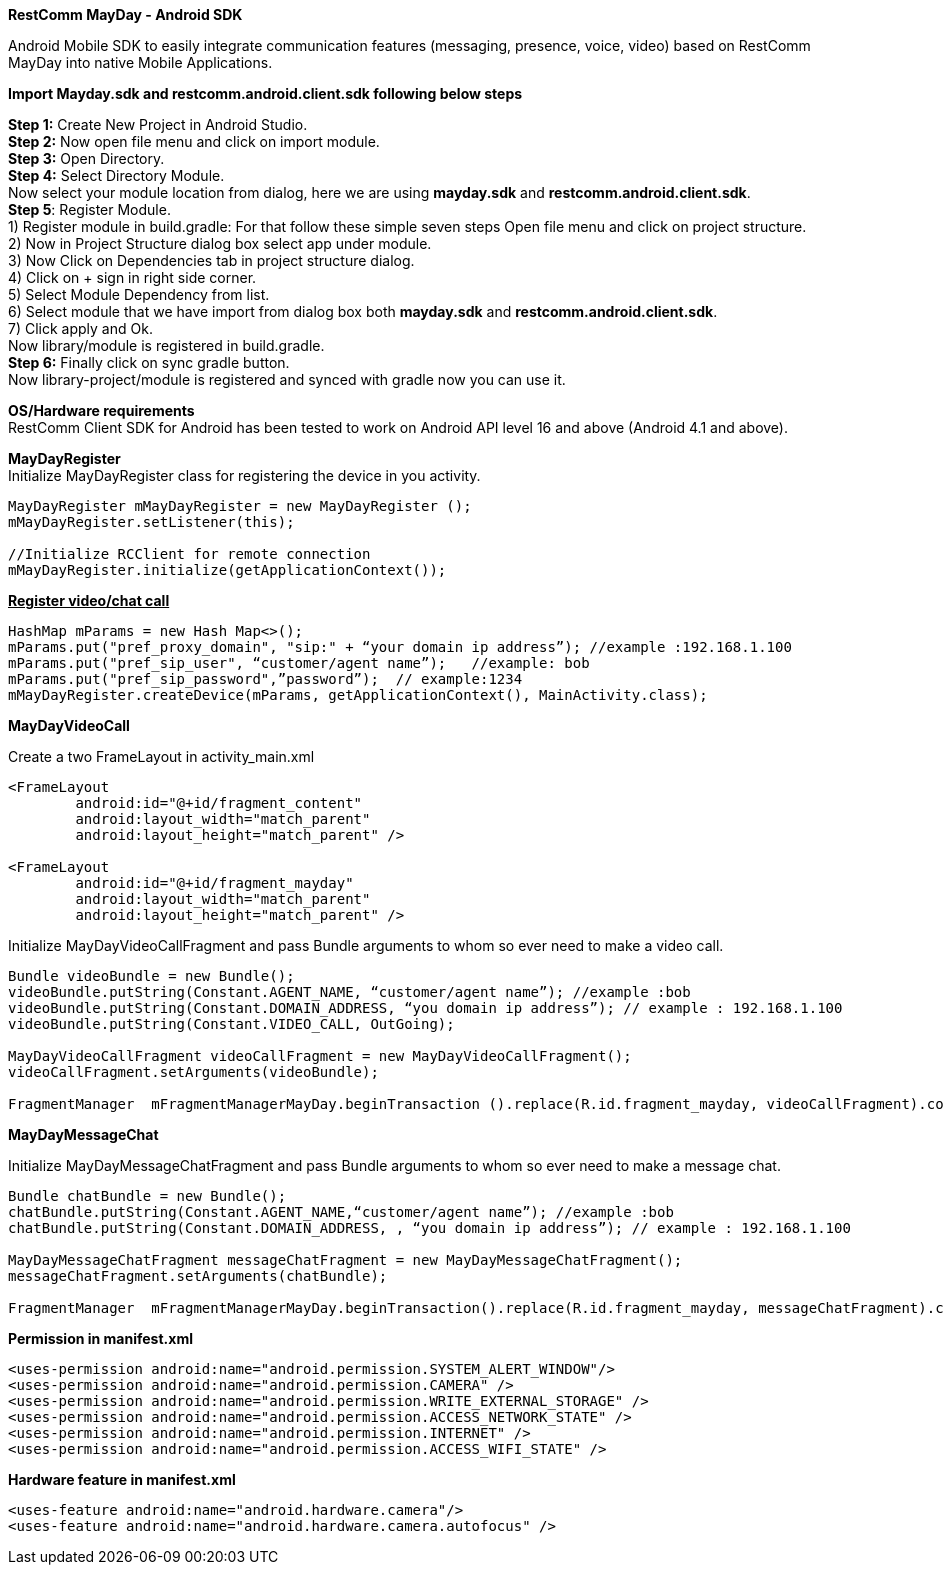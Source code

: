 *RestComm MayDay  - Android SDK* +

Android Mobile SDK to easily integrate communication features (messaging, presence, voice, video) based on RestComm MayDay into native Mobile Applications. 

*Import Mayday.sdk and restcomm.android.client.sdk following below steps* +

*Step 1:* Create New Project in Android Studio. +
*Step 2:* Now open file menu and click on import module. +
*Step 3:* Open Directory. +
*Step 4:* Select Directory Module. + 
Now select your module location from dialog, here we are using *mayday.sdk* and *restcomm.android.client.sdk*. +
*Step 5*: Register Module. +
1) Register module in build.gradle: For that follow these simple seven steps Open file menu and click on project structure. +
2) Now in Project Structure dialog box select app under module. +
3) Now Click on Dependencies tab in project structure dialog. +
4) Click on + sign in right side corner. +
5) Select Module Dependency from list. +
6) Select module that we have import from dialog box both *mayday.sdk* and *restcomm.android.client.sdk*. +
7) Click apply and Ok. +
     Now library/module is registered in build.gradle. +
*Step 6:* Finally click on sync gradle button. +
Now library-project/module is registered and synced with gradle now you can use it.
 
*OS/Hardware requirements* +
RestComm Client SDK for Android has been tested to work on Android API level 16 and above (Android 4.1 and above). +

*MayDayRegister* +
Initialize MayDayRegister class for registering the device in you activity. +
----
MayDayRegister mMayDayRegister = new MayDayRegister (); 
mMayDayRegister.setListener(this);

//Initialize RCClient for remote connection 
mMayDayRegister.initialize(getApplicationContext());
----
 
+++<u>+++*Register video/chat call*+++</u>+++

---- 
HashMap mParams = new Hash Map<>(); 
mParams.put("pref_proxy_domain", "sip:" + “your domain ip address”); //example :192.168.1.100 
mParams.put("pref_sip_user", “customer/agent name”);   //example: bob 
mParams.put("pref_sip_password",”password”);  // example:1234 
mMayDayRegister.createDevice(mParams, getApplicationContext(), MainActivity.class);
---- 

*MayDayVideoCall*** **

Create a two FrameLayout in activity_main.xml
----
<FrameLayout 
    	android:id="@+id/fragment_content" 
    	android:layout_width="match_parent" 
    	android:layout_height="match_parent" />

<FrameLayout 
	android:id="@+id/fragment_mayday" 
	android:layout_width="match_parent" 
	android:layout_height="match_parent" />
----
 
Initialize MayDayVideoCallFragment and pass Bundle arguments to whom so ever need to make a video call.
 
---- 
Bundle videoBundle = new Bundle(); 
videoBundle.putString(Constant.AGENT_NAME, “customer/agent name”); //example :bob 
videoBundle.putString(Constant.DOMAIN_ADDRESS, “you domain ip address”); // example : 192.168.1.100 
videoBundle.putString(Constant.VIDEO_CALL, OutGoing); 

MayDayVideoCallFragment videoCallFragment = new MayDayVideoCallFragment(); 
videoCallFragment.setArguments(videoBundle);
 
FragmentManager  mFragmentManagerMayDay.beginTransaction ().replace(R.id.fragment_mayday, videoCallFragment).commit();
----
 
*MayDayMessageChat*
 
Initialize MayDayMessageChatFragment and pass Bundle arguments to whom so ever need to make a message chat.

---- 
Bundle chatBundle = new Bundle(); 
chatBundle.putString(Constant.AGENT_NAME,“customer/agent name”); //example :bob 
chatBundle.putString(Constant.DOMAIN_ADDRESS, , “you domain ip address”); // example : 192.168.1.100

MayDayMessageChatFragment messageChatFragment = new MayDayMessageChatFragment(); 
messageChatFragment.setArguments(chatBundle);

FragmentManager  mFragmentManagerMayDay.beginTransaction().replace(R.id.fragment_mayday, messageChatFragment).commit();
----
 
 
*Permission in manifest.xml*

----
<uses-permission android:name="android.permission.SYSTEM_ALERT_WINDOW"/> 
<uses-permission android:name="android.permission.CAMERA" /> 
<uses-permission android:name="android.permission.WRITE_EXTERNAL_STORAGE" /> 
<uses-permission android:name="android.permission.ACCESS_NETWORK_STATE" /> 
<uses-permission android:name="android.permission.INTERNET" /> 
<uses-permission android:name="android.permission.ACCESS_WIFI_STATE" />

----

*Hardware feature in manifest.xml*

----
<uses-feature android:name="android.hardware.camera"/> 
<uses-feature android:name="android.hardware.camera.autofocus" />
----
